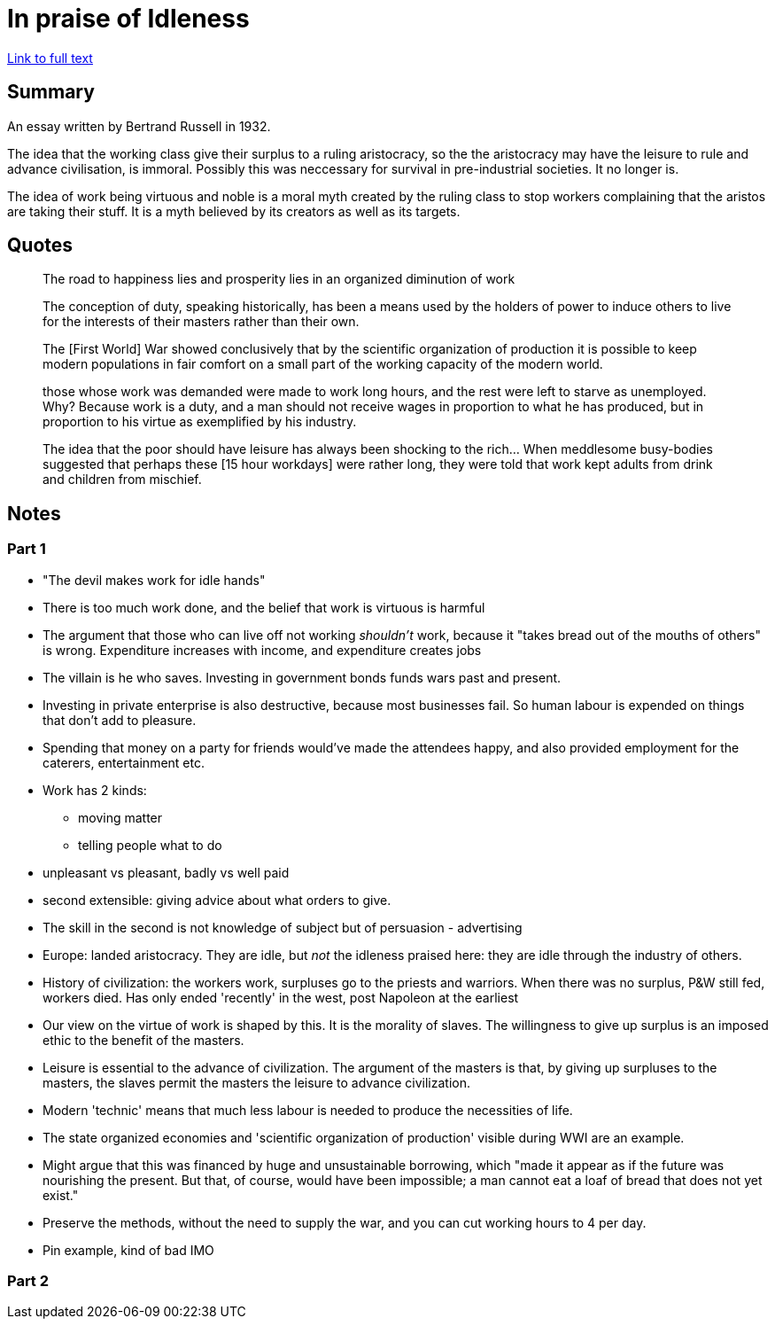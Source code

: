 = In praise of Idleness

https://harpers.org/archive/1932/10/in-praise-of-idleness/[Link to full text]

== Summary

An essay written by Bertrand Russell in 1932.

The idea that the working class give their surplus to a ruling aristocracy, so the the aristocracy may have the leisure to rule and advance civilisation, is immoral. Possibly this was neccessary for survival in pre-industrial societies. It no longer is.

The idea of work being virtuous and noble is a moral myth created by the ruling class to stop workers complaining that the aristos are taking their stuff. It is a myth believed by its creators as well as its targets.

== Quotes

> The road to happiness lies and prosperity lies in an organized diminution of work

> The conception of duty, speaking historically, has been a means used by the holders of power to induce others to live for the interests of their masters rather than their own. 

> The [First World] War showed conclusively that by the scientific organization of production it is possible to keep modern populations in fair comfort on a small part of the working capacity of the modern world.

> those whose work was demanded were made to work long hours, and the rest were left to starve as unemployed. Why? Because work is a duty, and a man should not receive wages in proportion to what he has produced, but in proportion to his virtue as exemplified by his industry.

> The idea that the poor should have leisure has always been shocking to the rich... When meddlesome busy-bodies suggested that perhaps these [15 hour workdays] were rather long, they were told that work kept adults from drink and children from mischief. 

== Notes

=== Part 1

* "The devil makes work for idle hands"
* There is too much work done, and the belief that work is virtuous is harmful
* The argument that those who can live off not working _shouldn't_ work, because it "takes bread out of the mouths of others" is wrong. Expenditure increases with income, and expenditure creates jobs
* The villain is he who saves. Investing in government bonds funds wars past and present.
* Investing in private enterprise is also destructive, because most businesses fail. So human labour is expended on things that don't add to pleasure.
* Spending that money on a party for friends would've made the attendees happy, and also provided employment for the caterers, entertainment etc.
* Work has 2 kinds:
** moving matter
** telling people what to do
* unpleasant vs pleasant, badly vs well paid
* second extensible: giving advice about what orders to give.
* The skill in the second is not knowledge of subject but of persuasion - advertising
* Europe: landed aristocracy. They are idle, but _not_ the idleness praised here: they are idle through the industry of others.
* History of civilization: the workers work, surpluses go to the priests and warriors. When there was no surplus, P&W still fed, workers died. Has only ended 'recently' in the west, post Napoleon at the earliest
* Our view on the virtue of work is shaped by this. It is the morality of slaves. The willingness to give up surplus is an imposed ethic to the benefit of the masters.
* Leisure is essential to the advance of civilization. The argument of the masters is that, by giving up surpluses to the masters, the slaves permit the masters the leisure to advance civilization.
* Modern 'technic' means that much less labour is needed to produce the necessities of life.
* The state organized economies and 'scientific organization of production' visible during WWI are an example.
* Might argue that this was financed by huge and unsustainable borrowing, which "made it appear as if the future was nourishing the present. But that, of course, would have been impossible; a man cannot eat a loaf of bread that does not yet exist." 
* Preserve the methods, without the need to supply the war, and you can cut working hours to 4 per day.
* Pin example, kind of bad IMO

=== Part 2

